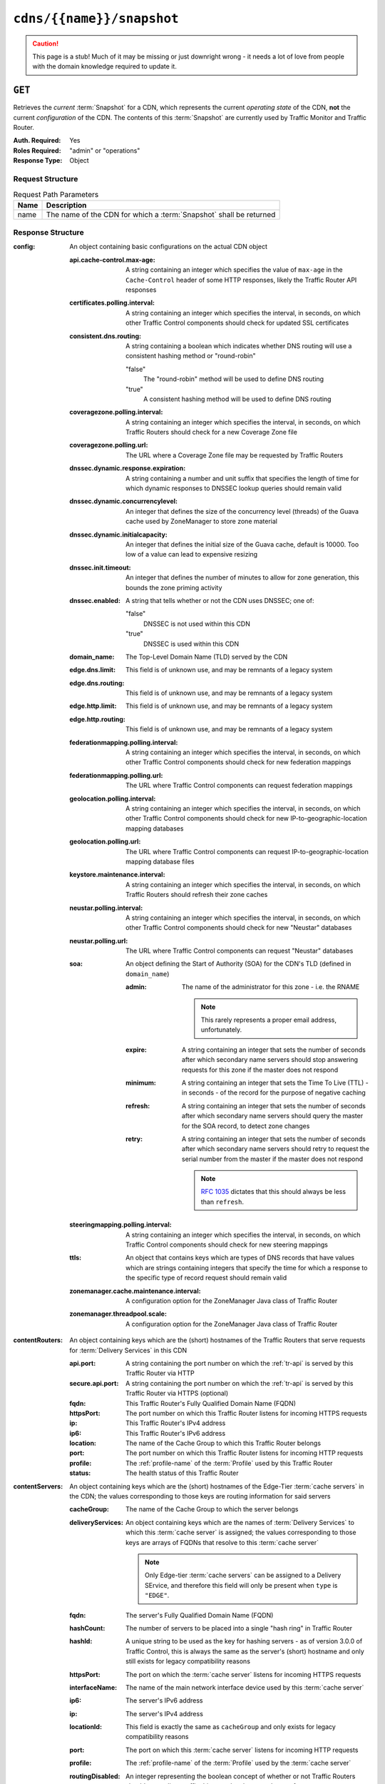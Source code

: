 ..
..
.. Licensed under the Apache License, Version 2.0 (the "License");
.. you may not use this file except in compliance with the License.
.. You may obtain a copy of the License at
..
..     http://www.apache.org/licenses/LICENSE-2.0
..
.. Unless required by applicable law or agreed to in writing, software
.. distributed under the License is distributed on an "AS IS" BASIS,
.. WITHOUT WARRANTIES OR CONDITIONS OF ANY KIND, either express or implied.
.. See the License for the specific language governing permissions and
.. limitations under the License.
..

.. _to-api-cdns-name-snapshot:

**************************
``cdns/{{name}}/snapshot``
**************************
.. caution:: This page is a stub! Much of it may be missing or just downright wrong - it needs a lot of love from people with the domain knowledge required to update it.

``GET``
=======
Retrieves the *current* :term:`Snapshot` for a CDN, which represents the current *operating state* of the CDN, **not** the current *configuration* of the CDN. The contents of this :term:`Snapshot` are currently used by Traffic Monitor and Traffic Router.

:Auth. Required: Yes
:Roles Required: "admin" or "operations"
:Response Type:  Object

Request Structure
-----------------
.. table:: Request Path Parameters

	+------+--------------------------------------------------------------------+
	| Name | Description                                                        |
	+======+====================================================================+
	| name | The name of the CDN for which a :term:`Snapshot` shall be returned |
	+------+--------------------------------------------------------------------+

.. code-block:: http
	:caption: Request Example

	GET /api/1.4/cdns/CDN-in-a-Box/snapshot HTTP/1.1
	Host: trafficops.infra.ciab.test
	User-Agent: curl/7.47.0
	Accept: */*
	Cookie: mojolicious=...

Response Structure
------------------
:config: An object containing basic configurations on the actual CDN object

	:api.cache-control.max-age: A string containing an integer which specifies the value of ``max-age`` in the ``Cache-Control`` header of some HTTP responses, likely the Traffic Router API responses

		.. deprecated:: 1.1
			This field still exists for legacy compatibility reasons, but has no known use at the time of this writing

	:certificates.polling.interval: A string containing an integer which specifies the interval, in seconds, on which other Traffic Control components should check for updated SSL certificates
	:consistent.dns.routing:        A string containing a boolean which indicates whether DNS routing will use a consistent hashing method or "round-robin"

		"false"
			The "round-robin" method will be used to define DNS routing
		"true"
			A consistent hashing method will be used to define DNS routing

	:coveragezone.polling.interval:      A string containing an integer which specifies the interval, in seconds, on which Traffic Routers should check for a new Coverage Zone file
	:coveragezone.polling.url:           The URL where a Coverage Zone file may be requested by Traffic Routers
	:dnssec.dynamic.response.expiration: A string containing a number and unit suffix that specifies the length of time for which dynamic responses to DNSSEC lookup queries should remain valid
	:dnssec.dynamic.concurrencylevel:    An integer that defines the size of the concurrency level (threads) of the Guava cache used by ZoneManager to store zone material
	:dnssec.dynamic.initialcapacity:     An integer that defines the initial size of the Guava cache, default is 10000. Too low of a value can lead to expensive resizing
	:dnssec.init.timeout:                An integer that defines the number of minutes to allow for zone generation, this bounds the zone priming activity
	:dnssec.enabled:                     A string that tells whether or not the CDN uses DNSSEC; one of:

		"false"
			DNSSEC is not used within this CDN
		"true"
			DNSSEC is used within this CDN

	:domain_name:                        The Top-Level Domain Name (TLD) served by the CDN
	:edge.dns.limit:                     This field is of unknown use, and may be remnants of a legacy system
	:edge.dns.routing:                   This field is of unknown use, and may be remnants of a legacy system
	:edge.http.limit:                    This field is of unknown use, and may be remnants of a legacy system
	:edge.http.routing:                  This field is of unknown use, and may be remnants of a legacy system
	:federationmapping.polling.interval: A string containing an integer which specifies the interval, in seconds, on which other Traffic Control components should check for new federation mappings
	:federationmapping.polling.url:      The URL where Traffic Control components can request federation mappings
	:geolocation.polling.interval:       A string containing an integer which specifies the interval, in seconds, on which other Traffic Control components should check for new IP-to-geographic-location mapping databases
	:geolocation.polling.url:            The URL where Traffic Control components can request IP-to-geographic-location mapping database files
	:keystore.maintenance.interval:      A string containing an integer which specifies the interval, in seconds, on which Traffic Routers should refresh their zone caches
	:neustar.polling.interval:           A string containing an integer which specifies the interval, in seconds, on which other Traffic Control components should check for new "Neustar" databases
	:neustar.polling.url:                The URL where Traffic Control components can request "Neustar" databases
	:soa:                                An object defining the Start of Authority (SOA) for the CDN's TLD (defined in ``domain_name``)

		:admin: The name of the administrator for this zone - i.e. the RNAME

			.. note:: This rarely represents a proper email address, unfortunately.

		:expire:  A string containing an integer that sets the number of seconds after which secondary name servers should stop answering requests for this zone if the master does not respond
		:minimum: A string containing an integer that sets the Time To Live (TTL) - in seconds - of the record for the purpose of negative caching
		:refresh: A string containing an integer that sets the number of seconds after which secondary name servers should query the master for the SOA record, to detect zone changes
		:retry:   A string containing an integer that sets the number of seconds after which secondary name servers should retry to request the serial number from the master if the master does not respond

			.. note:: :rfc:`1035` dictates that this should always be less than ``refresh``.

		.. seealso:: `The Wikipedia page on Start of Authority records <https://en.wikipedia.org/wiki/SOA_record>`_.

	:steeringmapping.polling.interval:       A string containing an integer which specifies the interval, in seconds, on which Traffic Control components should check for new steering mappings
	:ttls:                                   An object that contains keys which are types of DNS records that have values which are strings containing integers that specify the time for which a response to the specific type of record request should remain valid
	:zonemanager.cache.maintenance.interval: A configuration option for the ZoneManager Java class of Traffic Router
	:zonemanager.threadpool.scale:           A configuration option for the ZoneManager Java class of Traffic Router

:contentRouters: An object containing keys which are the (short) hostnames of the Traffic Routers that serve requests for :term:`Delivery Services` in this CDN

	:api.port:        A string containing the port number on which the :ref:`tr-api` is served by this Traffic Router via HTTP
	:secure.api.port: A string containing the port number on which the :ref:`tr-api` is served by this Traffic Router via HTTPS (optional)
	:fqdn:            This Traffic Router's Fully Qualified Domain Name (FQDN)
	:httpsPort:       The port number on which this Traffic Router listens for incoming HTTPS requests
	:ip:              This Traffic Router's IPv4 address
	:ip6:             This Traffic Router's IPv6 address
	:location:        The name of the Cache Group to which this Traffic Router belongs
	:port:            The port number on which this Traffic Router listens for incoming HTTP requests
	:profile:         The :ref:`profile-name` of the :term:`Profile` used by this Traffic Router
	:status:          The health status of this Traffic Router

		.. seealso:: :ref:`health-proto`

:contentServers: An object containing keys which are the (short) hostnames of the Edge-Tier :term:`cache servers` in the CDN; the values corresponding to those keys are routing information for said servers

	:cacheGroup:       The name of the Cache Group to which the server belongs
	:deliveryServices: An object containing keys which are the names of :term:`Delivery Services` to which this :term:`cache server` is assigned; the values corresponding to those keys are arrays of FQDNs that resolve to this :term:`cache server`

		.. note:: Only Edge-tier :term:`cache servers` can be assigned to a Delivery SErvice, and therefore this field will only be present when ``type`` is ``"EDGE"``.

	:fqdn:            The server's Fully Qualified Domain Name (FQDN)
	:hashCount:       The number of servers to be placed into a single "hash ring" in Traffic Router
	:hashId:          A unique string to be used as the key for hashing servers - as of version 3.0.0 of Traffic Control, this is always the same as the server's (short) hostname and only still exists for legacy compatibility reasons
	:httpsPort:       The port on which the :term:`cache server` listens for incoming HTTPS requests
	:interfaceName:   The name of the main network interface device used by this :term:`cache server`
	:ip6:             The server's IPv6 address
	:ip:              The server's IPv4 address
	:locationId:      This field is exactly the same as ``cacheGroup`` and only exists for legacy compatibility reasons
	:port:            The port on which this :term:`cache server` listens for incoming HTTP requests
	:profile:         The :ref:`profile-name` of the :term:`Profile` used by the :term:`cache server`
	:routingDisabled: An integer representing the boolean concept of whether or not Traffic Routers should route client traffic this :term:`cache server`; one of:

		0
			Do not route traffic to this server
		1
			Route traffic to this server normally

	:status: This :term:`cache server`'s status

		.. seealso:: :ref:`health-proto`

	:type: The type of this :term:`cache server`; one of:

		EDGE
			This is an Edge-tier :term:`cache server`
		MID
			This is a Mid-tier :term:`cache server`

:deliveryServices: An object containing keys which are the 'xml_id's of all of the :term:`Delivery Services` within the CDN

	:anonymousBlockingEnabled: A string containing a boolean that tells whether or not Anonymized IP Addresses are blocked by this :term:`Delivery Service`; one of:

		"true"
			Anonymized IP addresses are blocked by this :term:`Delivery Service`
		"false"
			Anonymized IP addresses are not blocked by this :term:`Delivery Service`

		.. seealso:: :ref:`anonymous_blocking-qht`

	:consistentHashQueryParameters: A set of query parameters that Traffic Router should consider when determining a consistent hash for a given client request.

		.. versionadded:: ATCv4
			This endpoint does not, in general, obey the same versioning rules as all others. So this will appear in all API versions, but *only* if the Traffic Ops server is on version 4+

	:consistentHashRegex: An optional regular expression that will ensure clients are consistently routed to a :term:`cache server` based on matches to it.

		.. versionadded:: ATCv4
			This endpoint does not, in general, obey the same versioning rules as all others. So this will appear in all API versions, but *only* if the Traffic Ops server is on version 4+

	:coverageZoneOnly: A string containing a boolean that tells whether or not this :term:`Delivery Service` routes traffic based only on its Coverage Zone file
	:deepCachingType:  A string that tells when Deep Caching is used by this :term:`Delivery Service`; one of:

		"ALWAYS"
			Deep Caching is always used by this :term:`Delivery Service`
		"NEVER"
			Deep Caching is never used by this :term:`Delivery Service`

	:dispersion: An object describing the "dispersion" - or number of caches within a single Cache Group across which the same content is spread - within the :term:`Delivery Service`

		:limit: The maximum number of caches in which the response to a single request URL will be stored

			.. note:: If this is greater than the number of caches in the Cache Group chosen to service the request, then content will be spread across all of them. That is, it causes no problems.

		:shuffled: A string containing a boolean that tells whether the caches chosen for content dispersion are chosen randomly or based on a consistent hash of the request URL; one of:

			"false"
				Caches will be chosen consistently
			"true"
				Caches will be chosen at random

	:domains:             An array of domains served by this :term:`Delivery Service`
	:geolocationProvider: The name of a provider for IP-to-geographic-location mapping services - currently the only valid value is ``"maxmindGeolocationService"``
	:ip6RoutingEnabled:   A string containing a boolean that tells whether IPv6 traffic can be routed on this :term:`Delivery Service`; one of:

		"false"
			IPv6 traffic will not be routed by this :term:`Delivery Service`
		"true"
			IPv6 traffic will be routed by this :term:`Delivery Service`

	:matchList: An array of methods used by Traffic Router to determine whether or not a request can be serviced by this :term:`Delivery Service`

		:pattern:   A regular expression - the use of this pattern is dependent on the ``type`` field (backslashes are escaped)
		:setNumber: An integral, unique identifier for the set of types to which the ``type`` field belongs
		:type:      The type of match performed using ``pattern`` to determine whether or not to use this :term:`Delivery Service`

			HOST_REGEXP
				Use the :term:`Delivery Service` if ``pattern`` matches the ``Host:`` HTTP header of an HTTP request, or the name requested for resolution in a DNS request
			HEADER_REGEXP
				Use the :term:`Delivery Service` if ``pattern`` matches an HTTP header (both the name and value) in an HTTP request\ [#httpOnly]_
			PATH_REGEXP
				Use the :term:`Delivery Service` if ``pattern`` matches the request path of this :term:`Delivery Service`'s URL\ [#httpOnly]_
			STEERING_REGEXP
				Use the :term:`Delivery Service` if ``pattern`` matches the ``xml_id`` of one of this :term:`Delivery Service`'s "Steering" target :term:`Delivery Services`

	:missLocation: An object representing the default geographic coordinates to use for a client when lookup of their IP has failed in both the Coverage Zone file(s) and the IP-to-geographic-location database

		:lat:  Geographic latitude
		:long: Geographic longitude

	:protocol: An object that describes how the :term:`Delivery Service` ought to handle HTTP requests both with and without TLS encryption

		:acceptHttps: A string containing a boolean that tells whether HTTPS requests should be normally serviced by this :term:`Delivery Service`; one of:

			"false"
				Refuse to service HTTPS requests
			"true"
				Service HTTPS requests normally

		:redirectToHttps: A string containing a boolean that tells whether HTTP requests ought to be re-directed to use HTTPS; one of:

			"false"
				Do not redirect unencrypted traffic; service it normally
			"true"
				Respond to HTTP requests with instructions to use HTTPS instead

	:regionalGeoBlocking: A string containing a boolean that tells whether Regional Geographic Blocking is enabled on this :term:`Delivery Service`; one of:

		"false"
			Regional Geographic Blocking is not used by this :term:`Delivery Service`
		"true"
			Regional Geographic Blocking is used by this :term:`Delivery Service`

		.. seealso:: :ref:`regionalgeo-qht`

	:routingName: The highest-level part of the FQDNs serviced by this :term:`Delivery Service`
	:soa:         An object defining the Start of Authority (SOA) record for the :term:`Delivery Service`'s TLDs (defined in ``domains``)

		:admin: The name of the administrator for this zone - i.e. the RNAME

			.. note:: This rarely represents a proper email address, unfortunately.

		:expire:  A string containing an integer that sets the number of seconds after which secondary name servers should stop answering requests for this zone if the master does not respond
		:minimum: A string containing an integer that sets the Time To Live (TTL) - in seconds - of the record for the purpose of negative caching
		:refresh: A string containing an integer that sets the number of seconds after which secondary name servers should query the master for the SOA record, to detect zone changes
		:retry:   A string containing an integer that sets the number of seconds after which secondary name servers should retry to request the serial number from the master if the master does not respond

			.. note:: :rfc:`1035` dictates that this should always be less than ``refresh``.

		.. seealso:: `The Wikipedia page on Start of Authority records <https://en.wikipedia.org/wiki/SOA_record>`_.

	:sslEnabled: A string containing a boolean that tells whether this :term:`Delivery Service` uses SSL; one of:

		"false"
			SSL is not used by this :term:`Delivery Service`
		"true"
			SSL is used by this :term:`Delivery Service`

	:ttls: An object that contains keys which are types of DNS records that have values which are strings containing integers that specify the time for which a response to the specific type of record request should remain valid

		.. note:: This overrides ``config.ttls``.

:edgeLocations: An object containing keys which are the names of Edge-Tier Cache Groups within the CDN

	:backupLocations: An object that describes fallbacks for when this Cache Group is unavailable

		:fallbackToClosest: A string containing a boolean which tells whether requests should fall back on the closest available Cache Group when this Cache Group is not available; one of:

			"false"
				Do not fall back on the closest available Cache Group
			"true"
				Fall back on the closest available Cache Group

		:list: If any fallback Cache Groups have been configured for this Cache Group, this key will appear and will be an array of the names of all of those fallback Cache Groups, in the prescribed order

	:latitude:            The geographic latitude of this Cache Group
	:localizationMethods: An array of short names for localization methods available for this Cache Group
	:longitude:           The geographic longitude of this Cache Group

:monitors: An object containing keys which are the (short) hostnames of Traffic Monitors within this CDN

	:fqdn:      The FQDN of this Traffic Monitor
	:httpsPort: The port number on which this Traffic Monitor listens for incoming HTTPS requests
	:ip6:       This Traffic Monitor's IPv6 address
	:ip:        This Traffic Monitor's IPv4 address
	:location:  The name of the :term:`Cache Group` to which this Traffic Monitor belongs
	:port:      The port number on which this Traffic Monitor listens for incoming HTTP requests
	:profile:   The :ref:`profile-name` of the :term:`Profile` used by this Traffic Monitor

		.. note:: For legacy reasons, this must always start with "RASCAL-".

	:status: The health status of this Traffic Monitor

		.. seealso:: :ref:`health-proto`

:stats: An object containing metadata information regarding the CDN

	:CDN_name: The name of this CDN
	:date:     The UNIX epoch timestamp date in the Traffic Ops server's own timezone
	:tm_host:  The FQDN of the Traffic Ops server
	:tm_path:  A path relative to the root of the Traffic Ops server where a request may be replaced to have this :term:`Snapshot` overwritten by the current *configured state* of the CDN

		.. deprecated:: 1.1
			This field is still present for legacy compatibility reasons, but its contents should be ignored. Instead, make a ``PUT`` request to :ref:`to-api-snapshot-name`.

	:tm_user:    The username of the currently logged-in user
	:tm_version: The full version number of the Traffic Ops server, including release number, git commit hash, and supported Enterprise Linux version

:trafficRouterLocations: An object containing keys which are the names of Cache Groups within the CDN which contain Traffic Routers

	:backupLocations: An object that describes fallbacks for when this Cache Group is unavailable

		:fallbackToClosest: A string containing a boolean which tells whether requests should fall back on the closest available Cache Group when this Cache Group is not available; one of:

			"false"
				Do not fall back on the closest available Cache Group
			"true"
				Fall back on the closest available Cache Group

	:latitude:            The geographic latitude of this Cache Group
	:localizationMethods: An array of short names for localization methods available for this Cache Group
	:longitude:           The geographic longitude of this Cache Group

.. code-block:: http
	:caption: Response Example

	HTTP/1.1 200 OK
	Access-Control-Allow-Credentials: true
	Access-Control-Allow-Headers: Origin, X-Requested-With, Content-Type, Accept, Set-Cookie, Cookie
	Access-Control-Allow-Methods: POST,GET,OPTIONS,PUT,DELETE
	Access-Control-Allow-Origin: *
	Content-Type: application/json
	Set-Cookie: mojolicious=...; Path=/; HttpOnly
	Whole-Content-Sha512: 220bc4XXwaj+s7ODd3QAF5leGj06lnApiN5E8H/B2RgxSphnQIfnwy6WWbBDjonWXPV1IWDCjBMO+rR+lAabMg==
	X-Server-Name: traffic_ops_golang/
	Date: Wed, 12 Dec 2018 17:36:25 GMT
	Transfer-Encoding: chunked

	{ "response": {
		"config": {
			"api.cache-control.max-age": "10",
			"certificates.polling.interval": "300000",
			"consistent.dns.routing": "true",
			"coveragezone.polling.interval": "3600000",
			"coveragezone.polling.url": "https://trafficops.infra.ciab.test:443/coverage-zone.json",
			"dnssec.dynamic.response.expiration": "300s",
			"dnssec.enabled": "false",
			"domain_name": "mycdn.ciab.test",
			"edge.dns.limit": "6",
			"edge.dns.routing": "true",
			"edge.http.limit": "6",
			"edge.http.routing": "true",
			"federationmapping.polling.interval": "60000",
			"federationmapping.polling.url": "https://${toHostname}/internal/api/1.3/federations.json",
			"geolocation.polling.interval": "86400000",
			"geolocation.polling.url": "https://trafficops.infra.ciab.test:443/GeoLite2-City.mmdb.gz",
			"keystore.maintenance.interval": "300",
			"neustar.polling.interval": "86400000",
			"neustar.polling.url": "https://trafficops.infra.ciab.test:443/neustar.tar.gz",
			"soa": {
				"admin": "twelve_monkeys",
				"expire": "604800",
				"minimum": "30",
				"refresh": "28800",
				"retry": "7200"
			},
			"steeringmapping.polling.interval": "60000",
			"ttls": {
				"A": "3600",
				"AAAA": "3600",
				"DNSKEY": "30",
				"DS": "30",
				"NS": "3600",
				"SOA": "86400"
			},
			"zonemanager.cache.maintenance.interval": "300",
			"zonemanager.threadpool.scale": "0.50"
		},
		"contentServers": {
			"edge": {
				"cacheGroup": "CDN_in_a_Box_Edge",
				"fqdn": "edge.infra.ciab.test",
				"hashCount": 999,
				"hashId": "edge",
				"httpsPort": 443,
				"interfaceName": "eth0",
				"ip": "172.16.239.100",
				"ip6": "fc01:9400:1000:8::100",
				"locationId": "CDN_in_a_Box_Edge",
				"port": 80,
				"profile": "ATS_EDGE_TIER_CACHE",
				"status": "REPORTED",
				"type": "EDGE",
				"deliveryServices": {
					"demo1": [
						"edge.demo1.mycdn.ciab.test"
					]
				},
				"routingDisabled": 0
			},
			"mid": {
				"cacheGroup": "CDN_in_a_Box_Mid",
				"fqdn": "mid.infra.ciab.test",
				"hashCount": 999,
				"hashId": "mid",
				"httpsPort": 443,
				"interfaceName": "eth0",
				"ip": "172.16.239.120",
				"ip6": "fc01:9400:1000:8::120",
				"locationId": "CDN_in_a_Box_Mid",
				"port": 80,
				"profile": "ATS_MID_TIER_CACHE",
				"status": "REPORTED",
				"type": "MID",
				"routingDisabled": 0
			}
		},
		"contentRouters": {
			"trafficrouter": {
				"api.port": "3333",
				"secure.api.port": "3443",
				"fqdn": "trafficrouter.infra.ciab.test",
				"httpsPort": 443,
				"ip": "172.16.239.60",
				"ip6": "fc01:9400:1000:8::60",
				"location": "CDN_in_a_Box_Edge",
				"port": 80,
				"profile": "CCR_CIAB",
				"status": "ONLINE"
			}
		},
		"deliveryServices": {
			"demo1": {
				"anonymousBlockingEnabled": "false",
				"coverageZoneOnly": "false",
				"dispersion": {
					"limit": 1,
					"shuffled": "true"
				},
				"domains": [
					"demo1.mycdn.ciab.test"
				],
				"geolocationProvider": "maxmindGeolocationService",
				"matchsets": [
					{
						"protocol": "HTTP",
						"matchlist": [
							{
								"regex": ".*\\.demo1\\..*",
								"match-type": "HOST"
							}
						]
					}
				],
				"missLocation": {
					"lat": 42,
					"long": -88
				},
				"protocol": {
					"acceptHttps": "false",
					"redirectToHttps": "false"
				},
				"regionalGeoBlocking": "false",
				"soa": {
					"admin": "traffic_ops",
					"expire": "604800",
					"minimum": "30",
					"refresh": "28800",
					"retry": "7200"
				},
				"sslEnabled": "false",
				"ttls": {
					"A": "",
					"AAAA": "",
					"NS": "3600",
					"SOA": "86400"
				},
				"ip6RoutingEnabled": "true",
				"routingName": "video",
				"deepCachingType": "NEVER"
			}
		},
		"edgeLocations": {
			"CDN_in_a_Box_Edge": {
				"latitude": 38.897663,
				"longitude": -77.036574,
				"backupLocations": {
					"fallbackToClosest": "true"
				},
				"localizationMethods": [
					"GEO",
					"CZ",
					"DEEP_CZ"
				]
			}
		},
		"trafficRouterLocations": {
			"CDN_in_a_Box_Edge": {
				"latitude": 38.897663,
				"longitude": -77.036574,
				"backupLocations": {
					"fallbackToClosest": "false"
				},
				"localizationMethods": [
					"GEO",
					"CZ",
					"DEEP_CZ"
				]
			}
		},
		"monitors": {
			"trafficmonitor": {
				"fqdn": "trafficmonitor.infra.ciab.test",
				"httpsPort": 443,
				"ip": "172.16.239.40",
				"ip6": "fc01:9400:1000:8::40",
				"location": "CDN_in_a_Box_Edge",
				"port": 80,
				"profile": "RASCAL-Traffic_Monitor",
				"status": "ONLINE"
			}
		},
		"stats": {
			"CDN_name": "CDN-in-a-Box",
			"date": 1544635937,
			"tm_host": "trafficops.infra.ciab.test",
			"tm_path": "/tools/write_crconfig/CDN-in-a-Box",
			"tm_user": "admin",
			"tm_version": "traffic_ops-3.0.0-9813.8ad7bd8e.el7"
		}
	}}

.. [#httpOnly] These only apply to HTTP-:ref:`routed <ds-types>` :term:`Delivery Services`
